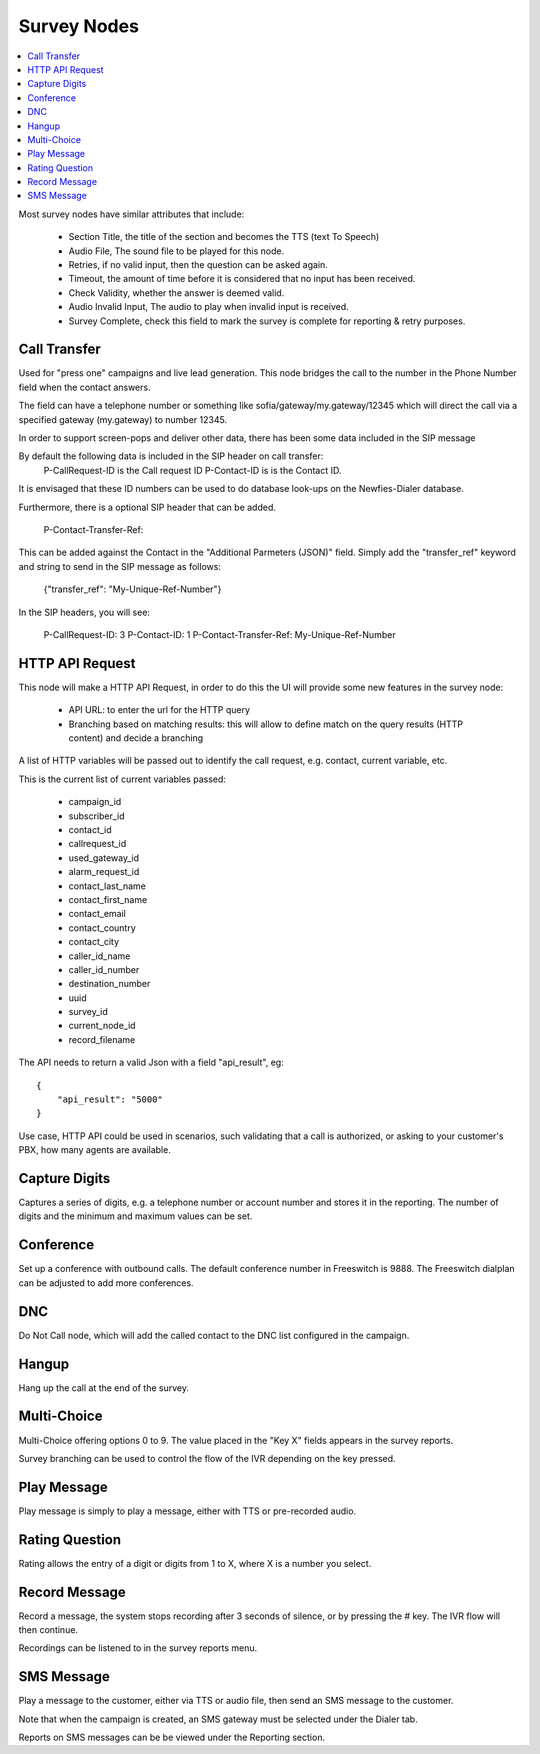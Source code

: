 .. _survey-nodes:

============
Survey Nodes
============


.. contents::
    :local:
    :depth: 2


Most survey nodes have similar attributes that include:

 - Section Title, the title of the section and becomes the TTS (text To Speech)
 - Audio File, The sound file to be played for this node.
 - Retries, if no valid input, then the question can be asked again.
 - Timeout, the amount of time before it is considered that no input has been received.
 - Check Validity, whether the answer is deemed valid.
 - Audio Invalid Input, The audio to play when invalid input is received.
 - Survey Complete, check this field to mark the survey is complete for reporting & retry purposes.


.. _call-transfer:

Call Transfer
-------------

Used for "press one" campaigns and live lead generation. This node bridges the call to the number in the Phone Number field when the contact answers.

The field can have a telephone number or something like sofia/gateway/my.gateway/12345 which will direct the call via a specified gateway (my.gateway) to number 12345.

.. image:: ../_static/images/customer/node_call_transfer.png

In order to support screen-pops and deliver other data, there has been some data included in the SIP message

By default the following data is included in the SIP header on call transfer:
    P-CallRequest-ID is the Call request ID
    P-Contact-ID is is the Contact ID.

It is envisaged that these ID numbers can be used to do database look-ups on the Newfies-Dialer database.

Furthermore, there is a optional SIP header that can be added.

    P-Contact-Transfer-Ref:

This can be added against the Contact in the "Additional Parmeters (JSON)" field.
Simply add the "transfer_ref" keyword and string to send in the SIP message as follows:

    {"transfer_ref": "My-Unique-Ref-Number"}

In the SIP headers, you will see:

    P-CallRequest-ID: 3
    P-Contact-ID: 1
    P-Contact-Transfer-Ref: My-Unique-Ref-Number


.. _httpapi-request:

HTTP API Request
----------------

This node will make a HTTP API Request, in order to do this the UI will provide some
new features in the survey node:

    * API URL: to enter the url for the HTTP query

    * Branching based on matching results: this will allow to define match on the query results (HTTP content) and decide a branching

A list of HTTP variables will be passed out to identify the call request, e.g. contact, current variable, etc.

This is the current list of current variables passed:

    - campaign_id
    - subscriber_id
    - contact_id
    - callrequest_id
    - used_gateway_id
    - alarm_request_id
    - contact_last_name
    - contact_first_name
    - contact_email
    - contact_country
    - contact_city
    - caller_id_name
    - caller_id_number
    - destination_number
    - uuid
    - survey_id
    - current_node_id
    - record_filename


The API needs to return a valid Json with a field "api_result", eg::

    {
        "api_result": "5000"
    }

Use case, HTTP API could be used in scenarios, such validating that a call is authorized, or asking to your customer's PBX, how many agents are available.

.. image:: ../_static/images/customer/node_http_api.png


.. _capture-digits:

Capture Digits
--------------

Captures a series of digits, e.g. a telephone number or account number and stores it in the reporting. The number of digits and the minimum and maximum values can be set.

.. image:: ../_static/images/customer/node_capture_digits.png


.. _conference-node:

Conference
----------

Set up a conference with outbound calls. The default conference number in Freeswitch is 9888. The Freeswitch dialplan can be adjusted to add more conferences.

.. image:: ../_static/images/customer/node_conference.png


.. _dnc-list:

DNC
---

Do Not Call node, which will add the called contact to the DNC list configured in the campaign.

.. image:: ../_static/images/customer/node_dnc.png


.. _hangup-node:

Hangup
------

Hang up the call at the end of the survey.

.. image:: ../_static/images/customer/node_hangup.png


.. _multi-choice-node:

Multi-Choice
------------

Multi-Choice offering options 0 to 9. The value placed in the "Key X" fields appears in the survey reports.

Survey branching can be used to control the flow of the IVR depending on the key pressed.

.. image:: ../_static/images/customer/node_multi-choice.png


.. _play-message:

Play Message
------------

Play message is simply to play a message, either with TTS or pre-recorded audio.

.. image:: ../_static/images/customer/node_play_message.png


.. _rating-question:

Rating Question
---------------

Rating allows the entry of a digit or digits from 1 to X, where X is a number you select.


.. image:: ../_static/images/customer/node_rating_question.png


.. _record-message:

Record Message
--------------

.. image:: ../_static/images/customer/node_record_message.png

Record a message, the system stops recording after 3 seconds of silence, or by pressing the # key. The IVR flow will then continue.

Recordings can be listened to in the survey reports menu.


SMS Message
-----------

Play a message to the customer, either via TTS or audio file, then send an SMS message to the customer.

Note that when the campaign is created, an SMS gateway must be selected under the Dialer tab.

Reports on SMS messages can be be viewed under the Reporting section.


